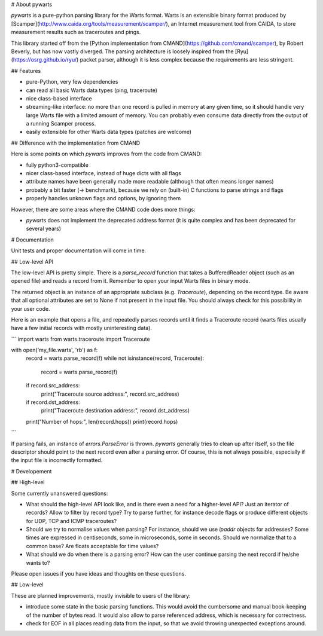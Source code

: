 # About pywarts

`pywarts` is a pure-python parsing library for the Warts format.
Warts is an extensible binary format produced by
[Scamper](http://www.caida.org/tools/measurement/scamper/), an
Internet measurement tool from CAIDA, to store measurement results
such as traceroutes and pings.

This library started off from the [Python implementation from
CMAND](https://github.com/cmand/scamper), by Robert Beverly, but has
now vastly diverged.  The parsing architecture is loosely inspired
from the [Ryu](https://osrg.github.io/ryu/) packet parser, although it
is less complex because the requirements are less stringent.

## Features

- pure-Python, very few dependencies

- can read all basic Warts data types (ping, traceroute)

- nice class-based interface

- streaming-like interface: no more than one record is pulled in
  memory at any given time, so it should handle very large Warts file
  with a limited amount of memory.  You can probably even consume data
  directly from the output of a running Scamper process.

- easily extensible for other Warts data types (patches are welcome)


## Difference with the implementation from CMAND

Here is some points on which `pywarts` improves from the code from
CMAND:

- fully python3-compatible

- nicer class-based interface, instead of huge dicts with all flags

- attribute names have been generally made more readable (although
  that often means longer names)

- probably a bit faster (→ benchmark), because we rely on (built-in) C
  functions to parse strings and flags

- properly handles unknown flags and options, by ignoring them

However, there are some areas where the CMAND code does more things:

- `pywarts` does not implement the deprecated address format (it is
  quite complex and has been deprecated for several years)

# Documentation

Unit tests and proper documentation will come in time.

## Low-level API

The low-level API is pretty simple.  There is a `parse_record`
function that takes a BufferedReader object (such as an opened file)
and reads a record from it.  Remember to open your input Warts files
in binary mode.

The returned object is an instance of an appropriate subclass
(e.g. `Traceroute`), depending on the record type.  Be aware that all
optional attributes are set to None if not present in the input file.
You should always check for this possibility in your user code.

Here is an example that opens a file, and repeatedly parses records
until it finds a Traceroute record (warts files usually have a few
initial records with mostly uninteresting data).

```
import warts
from warts.traceroute import Traceroute

with open('my_file.warts', 'rb') as f:
    record = warts.parse_record(f)
    while not isinstance(record, Traceroute):
        record = warts.parse_record(f)
    if record.src_address:
        print("Traceroute source address:", record.src_address)
    if record.dst_address:
        print("Traceroute destination address:", record.dst_address)
    print("Number of hops:", len(record.hops))
    print(record.hops)
```

If parsing fails, an instance of `errors.ParseError` is thrown.
`pywarts` generally tries to clean up after itself, so the file
descriptor should point to the next record even after a parsing error.
Of course, this is not always possible, especially if the input file
is incorrectly formatted.

# Developement

## High-level

Some currently unanswered questions:

- What should the high-level API look like, and is there even a need
  for a higher-level API?  Just an iterator of records?  Allow to
  filter by record type?  Try to parse further, for instance decode
  flags or produce different objects for UDP, TCP and ICMP
  traceroutes?

- Should we try to normalise values when parsing?  For instance,
  should we use `ipaddr` objects for addresses?  Some times are
  expressed in centiseconds, some in microseconds, some in seconds.
  Should we normalize that to a common base?  Are floats acceptable
  for time values?

- What should we do when there is a parsing error?  How can the user
  continue parsing the next record if he/she wants to?

Please open issues if you have ideas and thoughts on these questions.

## Low-level

These are planned improvements, mostly invisible to users of the library:

- introduce some state in the basic parsing functions.  This would
  avoid the cumbersome and manual book-keeping of the number of bytes
  read.  It would also allow to parse referenced address, which is
  necessary for correctness.

- check for EOF in all places reading data from the input, so that we
  avoid throwing unexpected exceptions around.


